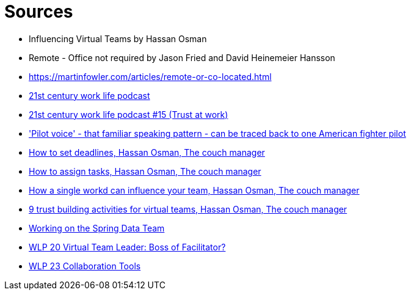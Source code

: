 = Sources

- Influencing Virtual Teams by Hassan Osman
- Remote - Office not required by Jason Fried and David Heinemeier Hansson
- https://martinfowler.com/articles/remote-or-co-located.html
- https://itunes.apple.com/us/podcast/21st-century-work-life-remote-working-virtual-teams/id936499129?mt=2[21st century work life podcast]
- http://wlpodcast.libsyn.com/webpage/year/2015/month/01/day/30/page/1/size/10[21st century work life podcast #15 (Trust at work)]
- https://www.techly.com.au/2015/09/16/familiar-pattern-commerical-pilots-voices-can-traced-back-one-american-fighter-pilot/['Pilot voice' - that familiar speaking pattern - can be traced back to one American fighter pilot]
- http://www.thecouchmanager.com/set-deadlines-avoid-parkinsons-law/[How to set deadlines, Hassan Osman, The couch manager]
- http://www.thecouchmanager.com/assign-tasks-avoid-bystander-effect-video/[How to assign tasks, Hassan Osman, The couch manager]
- http://www.thecouchmanager.com/single-word-can-influence-team-video/[How a single workd can influence your team, Hassan Osman, The couch manager]
- http://www.thecouchmanager.com/trust-building-activities-for-teams/[9 trust building activities for virtual teams, Hassan Osman, The couch manager]
- http://blog.schauderhaft.de/2017/11/12/working-spring-data-team/[Working on the Spring Data Team]
- https://www.virtualnotdistant.com/podcasts/virtual-team-leader[WLP 20 Virtual Team Leader: Boss of Facilitator?]
- https://www.virtualnotdistant.com/podcasts/tools[WLP 23 Collaboration Tools]
